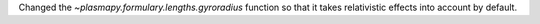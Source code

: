 Changed the `~plasmapy.formulary.lengths.gyroradius` function so that it takes relativistic effects into account by default.
